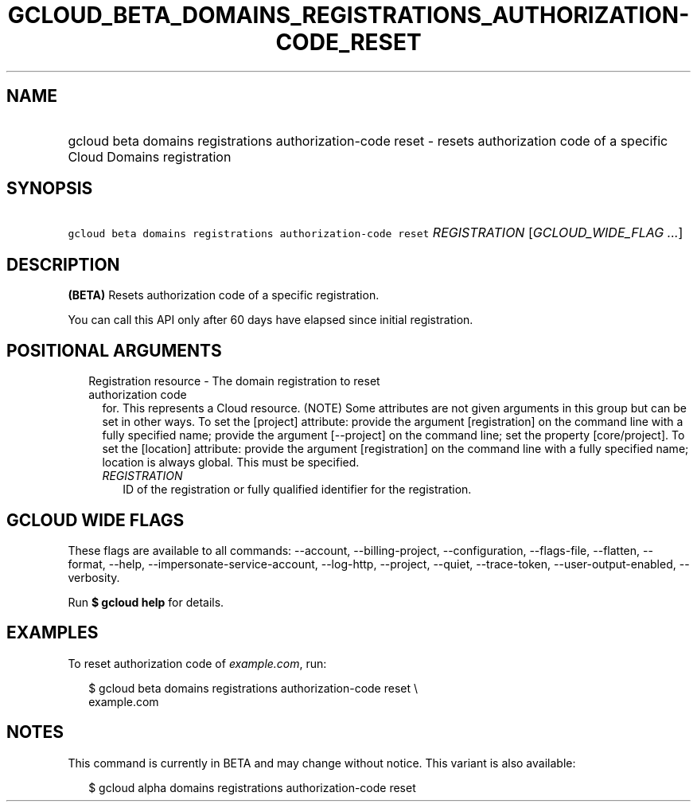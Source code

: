 
.TH "GCLOUD_BETA_DOMAINS_REGISTRATIONS_AUTHORIZATION\-CODE_RESET" 1



.SH "NAME"
.HP
gcloud beta domains registrations authorization\-code reset \- resets authorization code of a specific Cloud Domains registration



.SH "SYNOPSIS"
.HP
\f5gcloud beta domains registrations authorization\-code reset\fR \fIREGISTRATION\fR [\fIGCLOUD_WIDE_FLAG\ ...\fR]



.SH "DESCRIPTION"

\fB(BETA)\fR Resets authorization code of a specific registration.

You can call this API only after 60 days have elapsed since initial
registration.



.SH "POSITIONAL ARGUMENTS"

.RS 2m
.TP 2m

Registration resource \- The domain registration to reset authorization code
for. This represents a Cloud resource. (NOTE) Some attributes are not given
arguments in this group but can be set in other ways. To set the [project]
attribute: provide the argument [registration] on the command line with a fully
specified name; provide the argument [\-\-project] on the command line; set the
property [core/project]. To set the [location] attribute: provide the argument
[registration] on the command line with a fully specified name; location is
always global. This must be specified.

.RS 2m
.TP 2m
\fIREGISTRATION\fR
ID of the registration or fully qualified identifier for the registration.


.RE
.RE
.sp

.SH "GCLOUD WIDE FLAGS"

These flags are available to all commands: \-\-account, \-\-billing\-project,
\-\-configuration, \-\-flags\-file, \-\-flatten, \-\-format, \-\-help,
\-\-impersonate\-service\-account, \-\-log\-http, \-\-project, \-\-quiet,
\-\-trace\-token, \-\-user\-output\-enabled, \-\-verbosity.

Run \fB$ gcloud help\fR for details.



.SH "EXAMPLES"

To reset authorization code of \f5\fIexample.com\fR\fR, run:

.RS 2m
$ gcloud beta domains registrations authorization\-code reset \e
    example.com
.RE



.SH "NOTES"

This command is currently in BETA and may change without notice. This variant is
also available:

.RS 2m
$ gcloud alpha domains registrations authorization\-code reset
.RE

